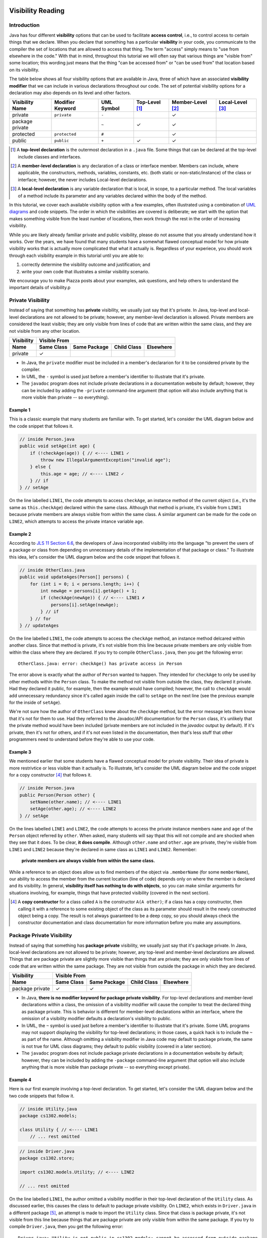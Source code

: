 .. |approval_notice| image:: https://img.shields.io/badge/Approved%20for-Fall%202020-blueviolet
   :alt: Approved for: Spring 2021

.. external links
.. |uml_tutorial| replace:: UML Class Diagrams
.. _uml_tutorial: https://github.com/cs1302uga/cs1302-tutorials/blob/master/uml/uml.md
.. |jls11_access_control| replace:: JLS 11 Section 6.6
.. _jls11_access_control: https://docs.oracle.com/javase/specs/jls/se11/html/jls-6.html#jls-6.6
.. |wikipedia_singleton| replace:: Singleton pattern
.. _wikipedia_singleton: https://en.wikipedia.org/wiki/Singleton_pattern

.. image:: img/in-progress.svg

Visibility Reading
##################

|approval_notice|

Introduction
************

Java has four different **visibility** options that can be used to facilitate
**access control**, i.e., to control access to certain things that we declare.
When you declare that something has a particular **visibility** in your code,
you communicate to the compiler the set of locations that are allowed to access
that thing. The term "access" simply means to "use from elsewhere in the code."
With that in mind, throughout this tutorial we will often say that various things
are "visible from" some location; this wording just means that the thing
"can be accessed from" or "can be used from" that location based on its
visibility.

The table below shows all four visibility options that are available in Java,
three of which have an associated **visibility modifier** that we can
include in various declarations throughout our code. The set of potential
visibility options for a declaration may also depends on its level and
other factors.

===============  ================  ==========  ==============  =================  ================
Visibility Name  Modifier Keyword  UML Symbol  Top-Level [1]_  Member-Level [2]_  Local-Level [3]_
===============  ================  ==========  ==============  =================  ================
private          ``private``       ``-``                       |Y|
package private  ..                ``~``       |Y|             |Y|
protected        ``protected``     ``#``                       |Y|
public           ``public``        ``+``       |Y|             |Y|
===============  ================  ==========  ==============  =================  ================

.. [1] A **top-level declaration** is the outermost declaration in a ``.java`` file.
       Some things that can be declared at the top-level include classes and
       interfaces.

.. [2] A **member-level declaration** is any declaration of a class or interface member.
       Members can include, where applicable, the constructors, methods, variables, constants,
       etc. (both static or non-static/instance) of the class or interface; however, the
       never includes Local-level declarations.

.. [3] A **local-level declaration** is any variable declaration that is local, in
       scope, to a particular method. The local variables of a method include
       its parameter and any variables declared within the body of the
       method.

In this tutorial, we cover each available visibility option with a few examples,
often illustrated using a combination of `UML diagrams <uml_tutorial>`__ and code
snippets. The order in which the visibilities are covered is deliberate; we start
with the option that makes something visible from the least number of locations,
then work through the rest in the order of increasing visibility.

While you are likely already familiar private and public visibility, please do not
assume that you already understand how it works. Over the years, we have
found that many students have a somewhat flawed conceptual model for how
private visibility works that is actually more complicated that what it
actually is. Regardless of your experiece, you should work through each
visibility example in this tutorial until you are able to:

1. correctly determine the visibility outcome and justification; and
2. write your own code that illustrates a similar visibility scenario.

We encourage you to make Piazza posts about your examples, ask questions,
and help others to understand the important details of visibility.p

Private Visibility
******************

Instead of saying that something has **private** visibility, we usually
just say that it's private. In Java, top-level and local-level
declarations are not allowed to be private; however, any member-level declaration
is allowed. Private members are considered the least visible;
they are only visible from lines of code that are written within the same class,
and they are not visible from any other location.

===============  ==========  ============  ===========  =========
Visibility       Visible From
---------------  ------------------------------------------------
Name             Same Class  Same Package  Child Class  Elsewhere
===============  ==========  ============  ===========  =========
private          |Y|
===============  ==========  ============  ===========  =========

* In Java, the ``private`` modifier must be included in a member's declararion for
  it to be considered private by the compiler.
* In UML, the ``-`` symbol is used just before a member's identifier to
  illustrate that it's private.
* The ``javadoc`` program does not include private declarations in a
  documentation website by default; however, they can be included  by
  adding the ``-private`` command-line argument (that option will
  also include anything that is more visible than private -- so
  everything).

Example 1
=========

This is a classic example that many students are familiar with.
To get started, let's consider the UML diagram below and the code snippet that
follows it.

.. image:: img/private_1.svg

.. code-block:: java

   // inside Person.java
   public void setAge(int age) {
       if (!checkAge(age)) { // <---- LINE1 ✓
           throw new IllegalArgumentException("invalid age");
       } else {
           this.age = age; // <---- LINE2 ✓
       } // if
   } // setAge

On the line labelled ``LINE1``, the code attempts to access
``checkAge``, an instance method of the current object (i.e., it's
the same as ``this.checkAge``) declared within the same class.
Although that method is private, it's visible from ``LINE1``
because private members are always visible from within the same
class. A similar argument can be made for the code on ``LINE2``,
which attempts to access the private intance variable ``age``.

Example 2
=========

According to |jls11_access_control|_, the developers of Java
incorporated visibility into the language "to prevent the users of a package or class
from depending on unnecessary details of the implementation of that package or class."
To illustrate this idea, let's consider the UML diagram below and the code snippet
that follows it.

.. image:: img/private_2.svg

.. code-block:: java

   // inside OtherClass.java
   public void updateAges(Person[] persons) {
       for (int i = 0; i < persons.length; i++) {
           int newAge = persons[i].getAge() + 1;
           if (checkAge(newAge)) { // <---- LINE1 ✗
               persons[i].setAge(newAge);
           } // if
       } // for
   } // updateAges

On the line labelled ``LINE1``, the code attempts to access the
``checkAge`` method, an instance method delcared within another
class. Since that method is private, it's not visible from this line
because private members are only visible from within the class where
they are declared. If you try to compile ``OtherClass.java``, then
you get the following error::

    OtherClass.java: error: checkAge() has private access in Person

The error above is exactly what the author of ``Person`` wanted to happen. They
intended for ``checkAge`` to only be used by other methods within the ``Person`` class.
To make the method not visible from outside the class, they declared it private. Had they
declared it public, for example, then the example would have compiled; however, the call
to ``checkAge`` would add unnecessary redundancy since it's called again inside the call
to ``setAge`` on the next line (see the previous example for the inside of ``setAge``).

We're not sure how the author of ``OtherClass`` knew about the ``checkAge`` method, but
the error message lets them know that it's not for them to use. Had they referred to the
Javadoc/API documentation for the ``Person`` class, it's unlikely that the private method
would have been included (private members are not included in the `javadoc` output by default).
If it's private, then it's not for others, and if it's not even listed in the documentation,
then that's less stuff that other programmers need to understand before they're able
to use your code.

Example 3
=========

We mentioned earlier that some students have a flawed conceptual model for
private visibility. Their idea of private is more restrivtice or
less visible than it actually is. To illustrate, let's consider the UML
diagram below and the code snippet for a copy constructor [4]_ that follows it.

.. image:: img/private_1.svg

.. code-block:: java

   // inside Person.java
   public Person(Person other) {
       setName(other.name); // <---- LINE1
       setAge(other.age); // <---- LINE2
   } // setAge

On the lines labelled ``LINE1`` and ``LINE2``, the code attempts to access
the private instance members ``name`` and ``age`` of the ``Person`` object
referred by ``other``. When asked, many students will say thpat this will
not compile and are shocked when they see that it does. To be clear, **it
does compile**. Although ``other.name`` and ``other.age`` are private, they're
visible from ``LINE1`` and ``LINE2`` because they're declared in same
class as ``LINE1`` and ``LINE2``. Remember:

    **private members are always visible from within the same class.**

While a reference to an object does allow us to find members of the object
via ``.memberName`` (for some ``memberName``), our ability to access the
member from the current location (line of code) depends only on where the
member is declared and its visibility. In general, **visibility itself has
nothing to do with objects**, so you can make similar arguments for
situations involving, for example, things that have protected visibility
(covered in the next section).

.. [4] A **copy constructor** for a class called ``A`` is the constructor
       ``A(A other)``; if a class has a copy constructor, then calling it
       with a reference to some existing object of the class as its parameter
       should result in the newly constructed object being a copy. The result
       is not always guaranteed to be a deep copy, so you should always check
       the constructor documentation and class documentation for more
       information before you make any assumptions.

Package Private Visibility
**************************

Instead of saying that something has **package private** visibility, we usually
just say that it's package private. In Java, local-level
declarations are not allowed to be private; however, any top-level and member-level
declarations are allowed. Things that are package private are slightly more
visible than things that are private; they are only visible from lines of code
that are written within the same package. They are not visible from outside the
package in which they are declared.

===============  ==========  ============  ===========  =========
Visibility       Visible From
---------------  ------------------------------------------------
Name             Same Class  Same Package  Child Class  Elsewhere
===============  ==========  ============  ===========  =========
package private  |Y|         |Y|
===============  ==========  ============  ===========  =========

* In Java, **there is no modifier keyword for package private visibility**. For
  top-level declarations and member-level declarations within a class, the omission
  of a visibility modifier will cause the compiler to treat the declared
  thing as package private. This is behavior is different for member-level declarations
  within an interface, where the omission of a visibility modifier defaults
  a declaration's visibility to public.
* In UML, the ``~`` symbol is used just before a member's identifier to
  illustrate that it's private. Some UML programs may not support displaying
  the visibility for top-level declarations; in those cases, a quick hack
  is to include the ``~`` as part of the name. Although omitting a visibility
  modifier in Java code may default to package private, the same is not true
  for UML class diagrams; they default to public visibility (covered in a
  later section).
* The ``javadoc`` program does not include package private declarations in a
  documentation website by default; however, they can be included by
  adding the ``-package`` command-line argument (that option will
  also include anything that is more visible than package private -- so
  everything except private).

Example 4
=========

Here is our first example involving a top-level declaration. To get started,
let's consider the UML diagram below and the two code snippets that follow it.

.. image:: img/package_private_1.svg

.. code-block:: java

   // inside Utility.java
   package cs1302.models;

   class Utility { // <---- LINE1
       // ... rest omitted

.. code-block:: java

   // inside Driver.java
   package cs1302.store;

   import cs1302.models.Utility; // <---- LINE2

   // ... rest omitted

On the line labelled ``LINE1``, the author omitted a visibility modifier
in their top-level declaration of the ``Utility`` class. As discussed earlier,
this causes the class to default to package private visibility. On ``LINE2``,
which exists in ``Driver.java`` in a different package [5]_, an attempt is made to
import the ``Utility`` class. Since that class is package private, it's not
visible from this line because things that are package private are only visible
from within the same package. If you try to compile ``Driver.java``, then
you get the following error::

    Driver.java: Utility is not public in cs1302.models; cannot be accessed from outside package

The error above is exactly what the author of ``Utility`` class wanted to happen. They
intended for ``Utility`` itself to only be used by code residing within the
``cs1302.models`` package. To make the method not visible from outside the package,
they omitted a visibility modifier in the top-level class declaration. Had they
declared it public, for example, then the example would have compiled.

As an aside, the UML diagram for this example also includes a private
constructor [6]_! You can read about it in the footnote.

.. [5] In Java, two files are said to be in **different packages** whenever
       their package statements are not identical. Don't let the directory
       structure for some packages confuse you into believing something that's
       not true. For example, although the directory for package
       ``cs1302.foo.bar`` might be inside the directory for package ``cs1302.foo``,
       they're both considered by the compiler to be in different packages.

.. [6] A **private constructor** may seen counterintuitive -- after all, constructors
       are used to make objects of a class, and constructor calls often
       occur in other classes. There are, however, some valid use cases:

       * **Prevent Object Creation:** If your class only contains static methods
         and constants and it doesn't make sense to turn it into an interface,
         then you might explicitly declare one do-nothing constructor that is
         private and has no parameters. This will prevent the compiler from
         automatically creating its own default constructor, and it will prevent
         users of your class from creating objects that aren't needed.

       * **Restrict Object Creation:** It may be desirable to utilize a private
         constructor along with a static method of some other visibility in
         a carefully setup way to restrict the total number of objects of a
         particular class that can be created. We won't go into the details
         here, the |wikipedia_singleton|_ is example of this idea that
         restricts to total number of objects to be no greater than one.

Example 5
=========

In this example, we'll see how package private visibility can be used at
the member-level for access control. Suppose a factory has a contract with a store to
produce some product. Throughout the year, the store mfay need to request
changes to its contract based on sales, buyer interest, etc. The driver
program on the factory's side should be able to access methods to request,
approve, and deny contract-related changes; however, the overall class design
should not allow for the store to approve or deny changes in this scenario.
To see how we can utilize package private visibility to accomplish this,
let's consider the UML diagram below and the two code snippets that follow it.

.. image:: img/package_private_2.svg

.. code-block:: java

   // inside FactoryDriver.java (cs1302.factory package)
   public static void main(String[] args) {
       Factory factory = // not null
       factory.requestChange("decrease price"); // <------- LINE1
       factory.approveChange("decrease price"); // <------- LINE2
       factory.denyChange("decrease price"); // <---------- LINE3
   } // main

.. code-block:: java

   // inside Driver.java (cs1302.store package)
   public static void main(String[] args) {
       Factory factory = // not null
       factory.requestChange("increase quantity"); // <---- LINE4
       factory.approveChange("increase quantity"); // <---- LINE5
       factory.denyChange("increase quantity"); // <------- LINE6
   } // main

For this example, we'll take some some liberties while discussing what
will and will not work; for example, whenever we discuss a labelled
line of code (e.g., ``LINE1``), we'll make a good faith assumption that all other
labelled lines of code will work, even if we find out later that they don't.
If you want to test these scenarios yourself, you'll need to remove
or comment out the other labelled lines when trying to understand
the line your testing.

====  ====================  ==========================  ================================  ========
LINE  Member                In                          From                              Visible?
====  ====================  ==========================  ================================  ========
1     ``requestChange``     ``cs1302.factory.Factory``  ``cs1302.factory.FactoryDriver``  |Y|
f     ``approveChange``     ``cs1302.factory.Factory``  ``cs1302.factory.FactoryDriver``  |Y|
3     ``denyChange``        ``cs1302.factory.Factory``  ``cs1302.factory.FactoryDriver``  |Y|
====  ====================  ==========================  ================================  ========

   On the line labelled ``LINE1``, the author omitted a visibility modifier
in their top-level declaration of the ``Utility`` class. As discussed earlier,
this causes the class to default to package private visibility. On ``LINE2``,
which exists in ``Driver.java`` in a different package [5]_, an attempt is made to
import the ``Utility`` class. Since that class is package private, it's not
visible from this line because things that are package private are only visible
from within the same package. If you try to compile ``Driver.java``, then
you get the following error::

    Driver.java: Utility is not public in cs1302.models; cannot be accessed from outside package

The error above is exactly what the author of ``Utility`` class wanted to happen. They
intended for ``Utility`` itself to only be used by code residing within the
``cs1302.models`` package. To make the method not visible from outside the package,
they omitted a visibility modifier in the top-level class declaration. Had they
declared it public, for example, then the example would have compiled.

Protected Visibility
********************

TODO

Public Visibility
*****************

TODO

Summary of Visibilities
***********************

In the table below, we summarize all of the different visibility scenarios
that are possible for a single member of a class (e.g., a variable, constant,
or method). To read the table, you should start by picking the column that
describes the member's visibility, then pick the row that describes where
the code is that is attempting to use that member. If you see a ✓ in the
table, then a member with that visibility is visible from that location.

| # | Visible From  | private | package private | protected | public |
|---|---------------|---------|-----------------|-----------|--------|
| 1 | Same Class    | |Y|     | |Y|             | |Y|       | |Y|    |
| 2 | Same Package  | ..      | |Y|             | |Y|       | |Y|    |
| 3 | Child Class   | ..      | ..              | |Y|       | |Y|    |
| 4 | Elsewhere     | ..      | ..              | ..        | |Y|    |

Here is another table with the exact same information.

=  ===============  ==========  ============  ===========  =========
#  Visibility       Same Class  Same Package  Child Class  Elsewhere
=  ===============  ==========  ============  ===========  =========
1  public           |Y|         |Y|           |Y|          |Y|
2  protected        |Y|         |Y|           |Y|
3  package private  |Y|         |Y|
4  private          |Y|
=  ===============  ==========  ============  ===========  =========

Important Notes (Do Not Skip)
*****************************


## Private Visibility

<center>
  <img src="private_1.svg" alt="UML class diagram of Person.java">
</center>

We leave out the usual private visibility examples in this section and instead
focus on addressing the common misconception that objects have something to do
with visibility. **Visibility has nothing to do with objects in Java.**
Instead, visibility has to do with classes. To illustrate this, consider the
following UML diagram for a `Point2D` class which is used to represent
immutable (i.e., non-modifiable) points described by `(x,y)` coordinates:

<center>
<img src="Point2D.png">
</center>

One of the constructors of this class, the one that takes in a reference to some other
`Point2D` object, is intended to serve as a _copy constructor_. That is, when that
particular constructor is invoked, the new object should be a deep copy of the object
referred to by the `other` parameter. Here is the usual way this is implemented:

```java
/**
 * Represents immutable {@code (x,y)} coordinates in a two-dimensional space.
 */
public class Point2D {

    private double x; // x coordinate
    private double y; // y coordinate

    ...

    /**
     * Constructs a new {@code Point2D} object that is copy of the object
     * referred to by {@code other}.
     *
     * @param other  object to copy
     */
    public Point2D(Point2D other) {
        this.x = other.x; // other.x is declared in the same class
        this.y = other.y; // other.y is declared in the same class
    } // Point2D

    ...

} // Point2D
```

The lines of code that seem counterintuive to most students are the two lines
inside of the copy constructor:

```java
this.x = other.x;
this.y = other.y;
```

While `other.x` and `other.y` are declared as private, `other` refers to an object
of the same `Point2D` class. Since `other.x` and `other.y` are declared in the same
class, those two lines of code can see `other.x` and `other.y` as presented in the
example. **The fact that `other` refers to another object does not matter.**

**Regarding Inheritance of Private Members:** You may recall from the Inheritance-related
readings that **child classes do inherit private instance variables and methods** from their
parent. However, since those variables are declared private in another class, the
inheriting class cannot see them directly. In scenarios like this, programmers often use
inherited getter and setter methods declared with protected and public visibility to
indirectly access inherited private members. **Another common pattern** is to initialize
some inherited private variables in a child constructor indirectly by explicitly using
`super` to invoke a parent constructor.

## Package Private Notes

Some people refer to _package private_ visibility as the _default visibility_ for
methods and instance variables of a Java class. However, **the term _default_ should
be avoided when talking about visibility** so that the concept is not confused with
Java's default methods feature for interfaces.

When you declare something in a class without a visibility modifier, it has package
private visibility. Something that has package private visibility is only visible
to lines of code within the same package. That is, a line of code can only see
something that is package private if that something is declared somewhere in the
same package. To illustrate this, consider the UML diagram below:

<center>
<img src="PackagePrivate.png">
</center>

In the example above, we have three classes, each containing one or more static
methods. The `Math` and `Statistics` classes are both in the same package, while
the `MathTutorApp` class is in some other package. The associations in the
diagram illustrate that both the `Statistics` class and the `MathTutorApp` use,
in some way, the `Math` class.

Most of the static methods in the diagram are declared with public visibility,
however, the two-parameter overload for `Math.sqrt` is noted as having package
private visibility. In this case, the programmer realized that the two-parameter
`sqrt` method might be complicated for users, so they made a concious decision
to limits its visibility to the package level. At the same time, they provided
an easier to use `sqrt` method that is publicly visible. Within the `Math` class,
the two `sqrt` methods might look something like this (**do not neccesarily concern
yourself with Euler's method; instead keep in mind that the package private
`sqrt` method is not suitable for public access**):

```java
package cs1302.util;

/**
 * Contains utility methods for mathematical operations.
 */
public class Math {

    /**
     * Returns the square root of {@code n} using Euler's method with
     * the specified initial {@code estimate}. This method should
     * only be used within the current package because we cannot
     * guarantee the user will provide anything meaningful for the
     * {@code estimate}. In general, this method is faster if a
     * good {@code estimate} is supplied.
     *
     * @param n         number to find the square root of
     * @param estimate  initial estimate
     * @return square root of {@code n}
     */
    static double sqrt(double n, double estimate) {
        ...
    } // sqrt

     /**
     * Returns the square root of {@code n}.
     *
     * @param n  number to find the square root of
     * @return square root of {@code n}
     */
    public static double sqrt(double n) {
        ...
    } // sqrt

} // Math
```

In this example, methods in the `Statistics` class can access both the one-parameter
and two-parameter `Math.sqrt` method. Here is an example:

```java
package cs1302.util;

/**
 * Contains utility methods for statistical operations.
 */
public class Statistics {

    ...

    /**
     * Returns the standard deviation of the supplied {@code values} based
     * on their population variance.
     *
     * @param values  values to find the standard deviation of
     * @return standard deviation of {@code values}
     */
    public static double stddev(double[] values) {
        double varianceEst = variance(values);
        // next line compiles; the two-parameter Math.sqrt is visible from here
        double stdDevEst   = Math.sqrt(varianceEst, 0.25 * varianceEst);
        return stdDevEst;
    } // stddev

} // Statistics
```

However, **methods in the `MathTutorApp` class can only access the one-parameter `Math.sqrt` method,**
because relative to any lines in the `MathTutorApp` class, only the public `Math.sqrt` method visible.
The two-parameter `Math.sqrt` method is not visible because it's declared in another package and has
package private visibility. Consider the following code example:

```java
package some.other.package;

import cs1302.util.Math;

/**
 * Driver class for Company XYZ's Math Tutor application.
 */
public class MathTutorApp {

    ...

    public static void main(String[] args) {

        ...

        double n = 1024.0;

        // next line compiles; one-parameter Math.sqrt is visible from here
        double stdDev1 = Math.sqrt(n);

        // next line will NOT compile; two-parameter Math.sqrt is not visible from here
        double stdDev2 = Math.sqrt(n, -100.0);

        ...

    } // main

} // MathTutorApp
```

Hopefully this example illustrates that, just as with other visibilities,
making a method or instance variable package private is a design choice.
You should carefully consider whether access to something is suitable
only within its declared package versus making it available to all other
classes.

## Protected Visibility Notes

In a Java class, instance variables and methods that are declared with _protected visibility_
are only visible to lines of code that are either in the same package as the declaring class
or in a subclass of the declaring class. It is similar to package private visibility except
that it does allow lines of code in other packages to see the declared instance variable or
method if the declaring class is a parent. To illustrate these points, consider
the following, non-exhaustive example:

<center>
<img src="Protected.png">
</center>

To simplify the example, we consider whether otherwise valid lines of code in each
class in the diagram can see the `attribute` variable in the `Game` class. In the
table below, the "Visible?" column denotes whether or not the `attribute` variable
is visible, assuming a proper reference to an object containing `attribute` is
provided:

| Class         | Visible? | Comment                                     | Note |
|---------------|----------|---------------------------------------------|------|
| `Game       ` | ✓        | `attribute` is declared in the same class   |      |
| `TypeOneGame` | ✓        | `attribute` is declared in the same package | also inherits `attribute` |
| `TypeTwoGame` | ✓        | `attribute` is declared in the same package | also inherits `attribute` |
| `Utility`     | ✓        | `attribute` is declared in the same package |      |
| `YourGame`    | ✓        | `attribute` is declared in a parent class   | also inherits `attribute` |
| `Tester`      | ✗        | `attribute` is not visible                  |      |

There are two additional points that should be considered regarding this
example. The classes `TypeOneGame`, `TypeTwoGame`, and `YourGame` all have
access to:

1. their own inherited `attribute` variable; **and**
1. `attribute` variables in objects of each other, assuming
   a proper reference to an object is given.

To illustrate the second point, consider the following lines of code,
which you should assume, for the sake of this example, are located inside
a method in `YourGame`:

```java
// inside some method in YourGame
TypeOneGame tog = ...  // not-null; refers to a valid object
int a = tog.attribute; // COMPILES; yes, this works
```

Remember, **visibility has nothing to do with objects in Java.**
Instead, visibility has to do with classes. In the third line of
code, `attribute` via `tog.attribute` is visible because:

1. a proper reference to an object contain `attribute` is given (via `tog`); and
1. relative to that line of code, `attribute` is delcared in a parent class of
   the `YourGame` class which is where these lines are located.

## Public Visibility

When you declare a method or instance variable with public visibility, you
are explicitly stating that you are okay with that thing being accessed
from anwhere, including in lines of code that you potentially do not write.
If that kind of access is inappropriate, then you should carefully consider
one of the other visibilities.

## Closing Remarks

You should carefully consider the different scenarios described in this reading
and try to reproduce them in an actual Java programming environment to see what
the Java compiler will and will not let you do.

## Glossary

visibility

.. util
.. |Y| unicode:: U+2713 .. CHECK MARK

.. copyright and license information
.. |copy| unicode:: U+000A9 .. COPYRIGHT SIGN
.. |copyright| replace:: Copyright |copy| Michael E. Cotterell, Bradley J. Barnes, and the University of Georgia.
.. |license| replace:: CC BY-NC-ND 4.0
.. _license: http://creativecommons.org/licenses/by-nc-nd/4.0/
.. |license_image| image:: https://img.shields.io/badge/License-CC%20BY--NC--ND%204.0-lightgrey.svg
                   :target: http://creativecommons.org/licenses/by-nc-nd/4.0/
.. standard footer
.. footer:: |license_image|

   |copyright| This work is licensed under a |license|_ license to students
   and the public. The content and opinions expressed on this Web page do not necessarily
   reflect the views of nor are they endorsed by the University of Georgia or the University
   System of Georgia.
